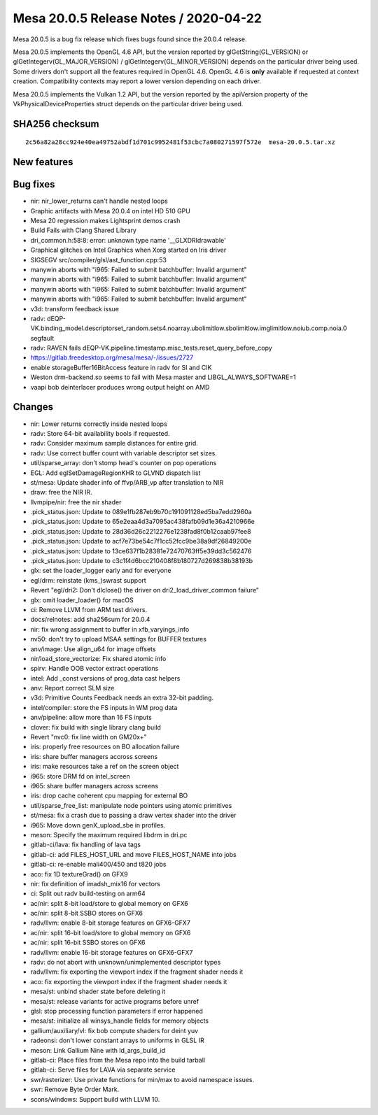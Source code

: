 Mesa 20.0.5 Release Notes / 2020-04-22
======================================

Mesa 20.0.5 is a bug fix release which fixes bugs found since the 20.0.4
release.

Mesa 20.0.5 implements the OpenGL 4.6 API, but the version reported by
glGetString(GL_VERSION) or glGetIntegerv(GL_MAJOR_VERSION) /
glGetIntegerv(GL_MINOR_VERSION) depends on the particular driver being
used. Some drivers don't support all the features required in OpenGL
4.6. OpenGL 4.6 is **only** available if requested at context creation.
Compatibility contexts may report a lower version depending on each
driver.

Mesa 20.0.5 implements the Vulkan 1.2 API, but the version reported by
the apiVersion property of the VkPhysicalDeviceProperties struct depends
on the particular driver being used.

SHA256 checksum
---------------

::

     2c56a82a28cc924e40ea49752abdf1d701c9952481f53cbc7a080271597f572e  mesa-20.0.5.tar.xz

New features
------------

Bug fixes
---------

-  nir: nir_lower_returns can't handle nested loops
-  Graphic artifacts with Mesa 20.0.4 on intel HD 510 GPU
-  Mesa 20 regression makes Lightsprint demos crash
-  Build Fails with Clang Shared Library
-  dri_common.h:58:8: error: unknown type name '__GLXDRIdrawable'
-  Graphical glitches on Intel Graphics when Xorg started on Iris driver
-  SIGSEGV src/compiler/glsl/ast_function.cpp:53
-  manywin aborts with "i965: Failed to submit batchbuffer: Invalid
   argument"
-  manywin aborts with "i965: Failed to submit batchbuffer: Invalid
   argument"
-  manywin aborts with "i965: Failed to submit batchbuffer: Invalid
   argument"
-  manywin aborts with "i965: Failed to submit batchbuffer: Invalid
   argument"
-  v3d: transform feedback issue
-  radv:
   dEQP-VK.binding_model.descriptorset_random.sets4.noarray.ubolimitlow.sbolimitlow.imglimitlow.noiub.comp.noia.0
   segfault
-  radv: RAVEN fails
   dEQP-VK.pipeline.timestamp.misc_tests.reset_query_before_copy
-  https://gitlab.freedesktop.org/mesa/mesa/-/issues/2727
-  enable storageBuffer16BitAccess feature in radv for SI and CIK
-  Weston drm-backend.so seems to fail with Mesa master and
   LIBGL_ALWAYS_SOFTWARE=1
-  vaapi bob deinterlacer produces wrong output height on AMD

Changes
-------

-  nir: Lower returns correctly inside nested loops
-  radv: Store 64-bit availability bools if requested.
-  radv: Consider maximum sample distances for entire grid.
-  radv: Use correct buffer count with variable descriptor set sizes.
-  util/sparse_array: don't stomp head's counter on pop operations
-  EGL: Add eglSetDamageRegionKHR to GLVND dispatch list
-  st/mesa: Update shader info of ffvp/ARB_vp after translation to NIR
-  draw: free the NIR IR.
-  llvmpipe/nir: free the nir shader
-  .pick_status.json: Update to 089e1fb287eb9b70c191091128ed5ba7edd2960a
-  .pick_status.json: Update to 65e2eaa4d3a7095ac438fafb09d1e36a4210966e
-  .pick_status.json: Update to 28d36d26c2212276e1238fad8f0b12caab97fee8
-  .pick_status.json: Update to acf7e73be54c7f1cc52fcc9be38a9df26849200e
-  .pick_status.json: Update to 13ce637f1b28381e72470763ff5e39dd3c562476
-  .pick_status.json: Update to c3c1f4d6bcc210408f8b180727d269838b38193b
-  glx: set the loader_logger early and for everyone
-  egl/drm: reinstate (kms_)swrast support
-  Revert "egl/dri2: Don't dlclose() the driver on
   dri2_load_driver_common failure"
-  glx: omit loader_loader() for macOS
-  ci: Remove LLVM from ARM test drivers.
-  docs/relnotes: add sha256sum for 20.0.4
-  nir: fix wrong assignment to buffer in xfb_varyings_info
-  nv50: don't try to upload MSAA settings for BUFFER textures
-  anv/image: Use align_u64 for image offsets
-  nir/load_store_vectorize: Fix shared atomic info
-  spirv: Handle OOB vector extract operations
-  intel: Add \_const versions of prog_data cast helpers
-  anv: Report correct SLM size
-  v3d: Primitive Counts Feedback needs an extra 32-bit padding.
-  intel/compiler: store the FS inputs in WM prog data
-  anv/pipeline: allow more than 16 FS inputs
-  clover: fix build with single library clang build
-  Revert "nvc0: fix line width on GM20x+"
-  iris: properly free resources on BO allocation failure
-  iris: share buffer managers accross screens
-  iris: make resources take a ref on the screen object
-  i965: store DRM fd on intel_screen
-  i965: share buffer managers across screens
-  iris: drop cache coherent cpu mapping for external BO
-  util/sparse_free_list: manipulate node pointers using atomic
   primitives
-  st/mesa: fix a crash due to passing a draw vertex shader into the
   driver
-  i965: Move down genX_upload_sbe in profiles.
-  meson: Specify the maximum required libdrm in dri.pc
-  gitlab-ci/lava: fix handling of lava tags
-  gitlab-ci: add FILES_HOST_URL and move FILES_HOST_NAME into jobs
-  gitlab-ci: re-enable mali400/450 and t820 jobs
-  aco: fix 1D textureGrad() on GFX9
-  nir: fix definition of imadsh_mix16 for vectors
-  ci: Split out radv build-testing on arm64
-  ac/nir: split 8-bit load/store to global memory on GFX6
-  ac/nir: split 8-bit SSBO stores on GFX6
-  radv/llvm: enable 8-bit storage features on GFX6-GFX7
-  ac/nir: split 16-bit load/store to global memory on GFX6
-  ac/nir: split 16-bit SSBO stores on GFX6
-  radv/llvm: enable 16-bit storage features on GFX6-GFX7
-  radv: do not abort with unknown/unimplemented descriptor types
-  radv/llvm: fix exporting the viewport index if the fragment shader
   needs it
-  aco: fix exporting the viewport index if the fragment shader needs it
-  mesa/st: unbind shader state before deleting it
-  mesa/st: release variants for active programs before unref
-  glsl: stop processing function parameters if error happened
-  mesa/st: initialize all winsys_handle fields for memory objects
-  gallium/auxiliary/vl: fix bob compute shaders for deint yuv
-  radeonsi: don't lower constant arrays to uniforms in GLSL IR
-  meson: Link Gallium Nine with ld_args_build_id
-  gitlab-ci: Place files from the Mesa repo into the build tarball
-  gitlab-ci: Serve files for LAVA via separate service
-  swr/rasterizer: Use private functions for min/max to avoid namespace
   issues.
-  swr: Remove Byte Order Mark.
-  scons/windows: Support build with LLVM 10.
